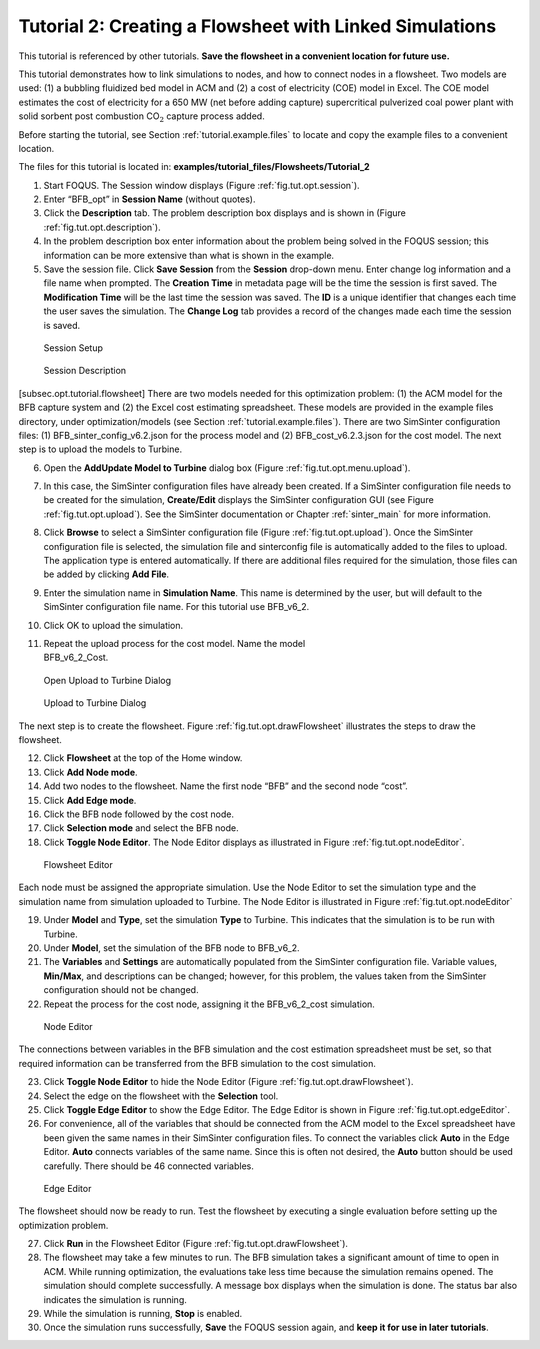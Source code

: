 .. _tutorial.sim.flowsheet:

Tutorial 2: Creating a Flowsheet with Linked Simulations
========================================================

This tutorial is referenced by other tutorials. **Save the flowsheet in
a convenient location for future use.**

This tutorial demonstrates how to link simulations to nodes, and how to
connect nodes in a flowsheet. Two models are used: (1) a bubbling
fluidized bed model in ACM and (2) a cost of electricity (COE) model in
Excel. The COE model estimates the cost of electricity for a 650 MW (net
before adding capture) supercritical pulverized coal power plant with
solid sorbent post combustion CO\ :math:`_2` capture process added.

Before starting the tutorial, see Section
:ref:`tutorial.example.files` to locate and
copy the example files to a convenient location.

The files for this tutorial is located in: **examples/tutorial_files/Flowsheets/Tutorial_2**

#. Start FOQUS. The Session window displays (Figure :ref:`fig.tut.opt.session`).

#. Enter “BFB_opt” in **Session Name** (without quotes).

#. Click the **Description** tab. The problem description box displays
   and is shown in (Figure :ref:`fig.tut.opt.description`).

#. In the problem description box enter information about the problem
   being solved in the FOQUS session; this information can be more
   extensive than what is shown in the example.

#. Save the session file. Click **Save Session** from the **Session**
   drop-down menu. Enter change log information and a file name when
   prompted. The **Creation Time** in metadata page will be the time the
   session is first saved. The **Modification Time** will be the last
   time the session was saved. The **ID** is a unique identifier that
   changes each time the user saves the simulation. The **Change Log**
   tab provides a record of the changes made each time the session is
   saved.

.. figure:: ../figs/session.svg
   :alt: Session Setup
   :name: fig.tut.opt.session

   Session Setup

.. figure:: ../figs/description.svg
   :alt: Session Description
   :name: fig.tut.opt.description

   Session Description

[subsec.opt.tutorial.flowsheet] There are two models needed for this
optimization problem: (1) the ACM model for the BFB capture system and
(2) the Excel cost estimating spreadsheet. These models are provided in
the example files directory, under optimization/models (see Section
:ref:`tutorial.example.files`). There are two
SimSinter configuration files: (1) BFB_sinter_config_v6.2.json for the
process model and (2) BFB_cost_v6.2.3.json for the cost model. The next
step is to upload the models to Turbine.

6.  Open the **Add\Update Model to Turbine** dialog box (Figure
    :ref:`fig.tut.opt.menu.upload`).

7.  In this case, the SimSinter configuration files have already been
    created. If a SimSinter configuration file needs to be created for
    the simulation, **Create/Edit** displays the SimSinter configuration
    GUI (see Figure :ref:`fig.tut.opt.upload`). See
    the SimSinter documentation or Chapter
    :ref:`sinter_main` for more information.

8.  Click **Browse** to select a SimSinter configuration file (Figure
    :ref:`fig.tut.opt.upload`). Once the SimSinter
    configuration file is selected, the simulation file and sinterconfig
    file is automatically added to the files to upload. The application
    type is entered automatically. If there are additional files
    required for the simulation, those files can be added by clicking
    **Add File**.

9.  Enter the simulation name in **Simulation Name**. This name is
    determined by the user, but will default to the SimSinter
    configuration file name. For this tutorial use BFB_v6_2.

10. Click OK to upload the simulation.

11. | Repeat the upload process for the cost model. Name the model
    | BFB_v6_2_Cost.

.. figure:: ../figs/menu_upload.svg
   :alt: Open Upload to Turbine Dialog
   :name: fig.tut.opt.menu.upload

   Open Upload to Turbine Dialog

.. figure:: ../figs/upload.svg
   :alt: Upload to Turbine Dialog
   :name: fig.tut.opt.upload

   Upload to Turbine Dialog

The next step is to create the flowsheet. Figure
:ref:`fig.tut.opt.drawFlowsheet` illustrates
the steps to draw the flowsheet.

12. Click **Flowsheet** at the top of the Home window.

13. Click **Add Node mode**.

14. Add two nodes to the flowsheet. Name the first node “BFB” and the
    second node “cost”.

15. Click **Add Edge mode**.

16. Click the BFB node followed by the cost node.

17. Click **Selection mode** and select the BFB node.

18. Click **Toggle Node Editor**. The Node Editor displays as
    illustrated in Figure
    :ref:`fig.tut.opt.nodeEditor`.

.. figure:: ../figs/flowsheetDraw.svg
   :alt: Flowsheet Editor
   :name: fig.tut.opt.drawFlowsheet

   Flowsheet Editor

Each node must be assigned the appropriate simulation. Use the Node
Editor to set the simulation type and the simulation name from
simulation uploaded to Turbine. The Node Editor is illustrated in Figure
:ref:`fig.tut.opt.nodeEditor`

19. Under **Model** and **Type**, set the simulation **Type** to
    Turbine. This indicates that the simulation is to be run with
    Turbine.

20. Under **Model**, set the simulation of the BFB node to BFB_v6_2.

21. The **Variables** and **Settings** are automatically populated from
    the SimSinter configuration file. Variable values, **Min/Max**, and
    descriptions can be changed; however, for this problem, the values
    taken from the SimSinter configuration should not be changed.

22. Repeat the process for the cost node, assigning it the BFB_v6_2_cost
    simulation.

.. figure:: ../figs/nodeEditor_upd.png
   :alt: Node Editor
   :name: fig.tut.opt.nodeEditor_upd

   Node Editor

The connections between variables in the BFB simulation and the cost
estimation spreadsheet must be set, so that required information can be
transferred from the BFB simulation to the cost simulation.

23. Click **Toggle Node Editor** to hide the Node Editor (Figure
    :ref:`fig.tut.opt.drawFlowsheet`).

24. Select the edge on the flowsheet with the **Selection** tool.

25. Click **Toggle Edge Editor** to show the Edge Editor. The Edge
    Editor is shown in Figure
    :ref:`fig.tut.opt.edgeEditor`.

26. For convenience, all of the variables that should be connected from
    the ACM model to the Excel spreadsheet have been given the same
    names in their SimSinter configuration files. To connect the
    variables click **Auto** in the Edge Editor. **Auto** connects
    variables of the same name. Since this is often not desired, the
    **Auto** button should be used carefully. There should be 46
    connected variables.

.. figure:: ../figs/edgeEditor.svg
   :alt: Edge Editor
   :name: fig.tut.opt.edgeEditor

   Edge Editor

The flowsheet should now be ready to run. Test the flowsheet by
executing a single evaluation before setting up the optimization
problem.

27. Click **Run** in the Flowsheet Editor (Figure
    :ref:`fig.tut.opt.drawFlowsheet`).

28. The flowsheet may take a few minutes to run. The BFB simulation
    takes a significant amount of time to open in ACM. While running
    optimization, the evaluations take less time because the simulation
    remains opened. The simulation should complete successfully. A
    message box displays when the simulation is done. The status bar
    also indicates the simulation is running.

29. While the simulation is running, **Stop** is enabled.

30. Once the simulation runs successfully, **Save** the FOQUS session
    again, and **keep it for use in later tutorials**.
